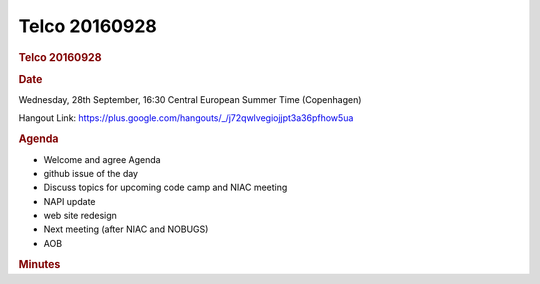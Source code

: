 =================
Telco 20160928
=================

.. container:: content

   .. container:: page

      .. rubric:: Telco 20160928
         :name: telco-20160928
         :class: page-title

      .. rubric:: Date
         :name: Telco_20160928_date

      Wednesday, 28th September, 16:30 Central European Summer Time
      (Copenhagen)

      Hangout Link:
      https://plus.google.com/hangouts/_/j72qwlvegiojjpt3a36pfhow5ua

      .. rubric:: Agenda
         :name: Telco_20160928_agenda

      -  Welcome and agree Agenda
      -  github issue of the day
      -  Discuss topics for upcoming code camp and NIAC meeting
      -  NAPI update
      -  web site redesign
      -  Next meeting (after NIAC and NOBUGS)
      -  AOB

      .. rubric:: Minutes
         :name: Telco_20160928_minutes
